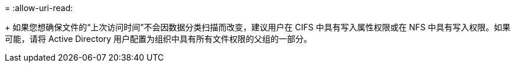 = 
:allow-uri-read: 


+ 如果您想确保文件的“上次访问时间”不会因数据分类扫描而改变，建议用户在 CIFS 中具有写入属性权限或在 NFS 中具有写入权限。如果可能，请将 Active Directory 用户配置为组织中具有所有文件权限的父组的一部分。
